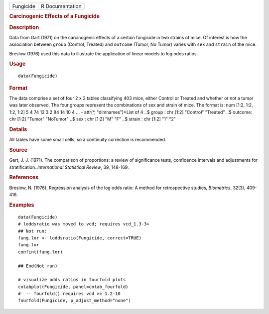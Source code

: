 .. container::

   .. container::

      ========= ===============
      Fungicide R Documentation
      ========= ===============

      .. rubric:: Carcinogenic Effects of a Fungicide
         :name: carcinogenic-effects-of-a-fungicide

      .. rubric:: Description
         :name: description

      Data from Gart (1971) on the carcinogenic effects of a certain
      fungicide in two strains of mice. Of interest is how the
      association between ``group`` (Control, Treated) and ``outcome``
      (Tumor, No Tumor) varies with ``sex`` and ``strain`` of the mice.

      Breslow (1976) used this data to illustrate the application of
      linear models to log odds ratios.

      .. rubric:: Usage
         :name: usage

      ::

         data(Fungicide)

      .. rubric:: Format
         :name: format

      The data comprise a set of four 2 x 2 tables classifying 403 mice,
      either Control or Treated and whether or not a tumor was later
      observed. The four groups represent the combinations of sex and
      strain of mice. The format is: num [1:2, 1:2, 1:2, 1:2] 5 4 74 12
      3 2 84 14 10 4 ... - attr(*, "dimnames")=List of 4 ..$ group : chr
      [1:2] "Control" "Treated" ..$ outcome: chr [1:2] "Tumor" "NoTumor"
      ..$ sex : chr [1:2] "M" "F" ..$ strain : chr [1:2] "1" "2"

      .. rubric:: Details
         :name: details

      All tables have some small cells, so a continuity correction is
      recommended.

      .. rubric:: Source
         :name: source

      Gart, J. J. (1971). The comparison of proportions: a review of
      significance tests, confidence intervals and adjustments for
      stratification. *International Statistical Review*, 39, 148-169.

      .. rubric:: References
         :name: references

      Breslow, N. (1976), Regression analysis of the log odds ratio: A
      method for retrospective studies, *Biometrics*, 32(3), 409-416.

      .. rubric:: Examples
         :name: examples

      ::

         data(Fungicide)
         # loddsratio was moved to vcd; requires vcd_1.3-3+
         ## Not run: 
         fung.lor <- loddsratio(Fungicide, correct=TRUE)
         fung.lor
         confint(fung.lor)

         ## End(Not run)

         # visualize odds ratios in fourfold plots
         cotabplot(Fungicide, panel=cotab_fourfold)
         #  -- fourfold() requires vcd >= 1.2-10
         fourfold(Fungicide, p_adjust_method="none")

